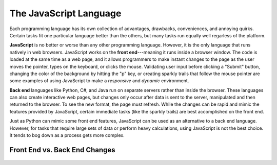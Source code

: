 The JavaScript Language
========================

Each programming language has its own collection of advantages, drawbacks,
conveniences, and annoying quirks. Certain tasks fit one particular language
better than the others, but many tasks run equally well regarless of the
platform.

.. index:: JavaScript

.. index:: ! front end

**JavaScript** is no better or worse than any other programming language.
However, it is the only language that runs natively in web browsers. JavaScript
works on the **front end**---meaning it runs inside a browser window. The code
is loaded at the same time as a web page, and it allows programmers to make
instant changes to the page as the user moves the pointer, types on the
keyboard, or clicks the mouse. Validating user input before clicking a "Submit"
button, changing the color of the background by hitting the "p" key, or
creating sparkly trails that follow the mouse pointer are some examples of
using JavaScript to make a *responsive* and *dynamic* environment.

.. index:: ! Back end

**Back end** languages like Python, C#, and Java run on separate servers rather
than inside the browser. These languages can also create interactive web pages,
but changes only occur after data is sent to the server, manipulated and then
returned to the browser. To see the new format, the page must refresh. While
the changes can be rapid and mimic the features provided by JavaScript,
certain immediate tasks (like the sparkly trails) are best accomplished on the
front end.

Just as Python can mimic some front end features, JavaScript can be used as an
alternative to a back end language. However, for tasks that require large sets
of data or perform heavy calculations, using JavaScript is not the best choice.
It tends to bog down as a process gets more complex.

Front End vs. Back End Changes
-------------------------------

.. figure:: figures/Front-vs-back-end.png
   :alt: Difference between front and back end changes.
